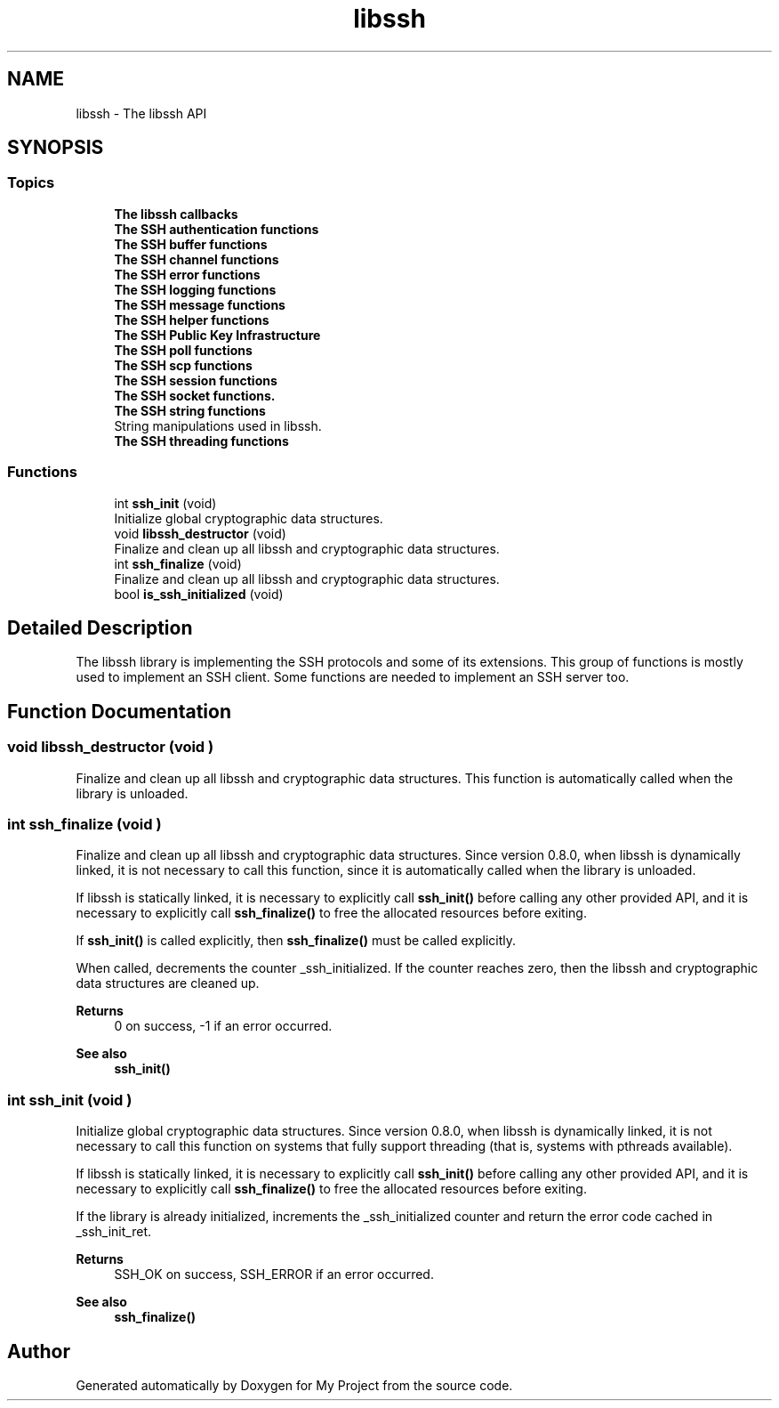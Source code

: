 .TH "libssh" 3 "My Project" \" -*- nroff -*-
.ad l
.nh
.SH NAME
libssh \- The libssh API
.SH SYNOPSIS
.br
.PP
.SS "Topics"

.in +1c
.ti -1c
.RI "\fBThe libssh callbacks\fP"
.br
.ti -1c
.RI "\fBThe SSH authentication functions\fP"
.br
.ti -1c
.RI "\fBThe SSH buffer functions\fP"
.br
.ti -1c
.RI "\fBThe SSH channel functions\fP"
.br
.ti -1c
.RI "\fBThe SSH error functions\fP"
.br
.ti -1c
.RI "\fBThe SSH logging functions\fP"
.br
.ti -1c
.RI "\fBThe SSH message functions\fP"
.br
.ti -1c
.RI "\fBThe SSH helper functions\fP"
.br
.ti -1c
.RI "\fBThe SSH Public Key Infrastructure\fP"
.br
.ti -1c
.RI "\fBThe SSH poll functions\fP"
.br
.ti -1c
.RI "\fBThe SSH scp functions\fP"
.br
.ti -1c
.RI "\fBThe SSH session functions\fP"
.br
.ti -1c
.RI "\fBThe SSH socket functions\&.\fP"
.br
.ti -1c
.RI "\fBThe SSH string functions\fP"
.br
.RI "String manipulations used in libssh\&. "
.ti -1c
.RI "\fBThe SSH threading functions\fP"
.br
.in -1c
.SS "Functions"

.in +1c
.ti -1c
.RI "int \fBssh_init\fP (void)"
.br
.RI "Initialize global cryptographic data structures\&. "
.ti -1c
.RI "void \fBlibssh_destructor\fP (void)"
.br
.RI "Finalize and clean up all libssh and cryptographic data structures\&. "
.ti -1c
.RI "int \fBssh_finalize\fP (void)"
.br
.RI "Finalize and clean up all libssh and cryptographic data structures\&. "
.ti -1c
.RI "bool \fBis_ssh_initialized\fP (void)"
.br
.in -1c
.SH "Detailed Description"
.PP 
The libssh library is implementing the SSH protocols and some of its extensions\&. This group of functions is mostly used to implement an SSH client\&. Some functions are needed to implement an SSH server too\&. 
.SH "Function Documentation"
.PP 
.SS "void libssh_destructor (void )"

.PP
Finalize and clean up all libssh and cryptographic data structures\&. This function is automatically called when the library is unloaded\&. 
.SS "int ssh_finalize (void )"

.PP
Finalize and clean up all libssh and cryptographic data structures\&. Since version 0\&.8\&.0, when libssh is dynamically linked, it is not necessary to call this function, since it is automatically called when the library is unloaded\&.

.PP
If libssh is statically linked, it is necessary to explicitly call \fBssh_init()\fP before calling any other provided API, and it is necessary to explicitly call \fBssh_finalize()\fP to free the allocated resources before exiting\&.

.PP
If \fBssh_init()\fP is called explicitly, then \fBssh_finalize()\fP must be called explicitly\&.

.PP
When called, decrements the counter _ssh_initialized\&. If the counter reaches zero, then the libssh and cryptographic data structures are cleaned up\&.

.PP
\fBReturns\fP
.RS 4
0 on success, -1 if an error occurred\&.
.RE
.PP
\fBSee also\fP
.RS 4
\fBssh_init()\fP 
.RE
.PP

.SS "int ssh_init (void )"

.PP
Initialize global cryptographic data structures\&. Since version 0\&.8\&.0, when libssh is dynamically linked, it is not necessary to call this function on systems that fully support threading (that is, systems with pthreads available)\&.

.PP
If libssh is statically linked, it is necessary to explicitly call \fBssh_init()\fP before calling any other provided API, and it is necessary to explicitly call \fBssh_finalize()\fP to free the allocated resources before exiting\&.

.PP
If the library is already initialized, increments the _ssh_initialized counter and return the error code cached in _ssh_init_ret\&.

.PP
\fBReturns\fP
.RS 4
SSH_OK on success, SSH_ERROR if an error occurred\&.
.RE
.PP
\fBSee also\fP
.RS 4
\fBssh_finalize()\fP 
.RE
.PP

.SH "Author"
.PP 
Generated automatically by Doxygen for My Project from the source code\&.
